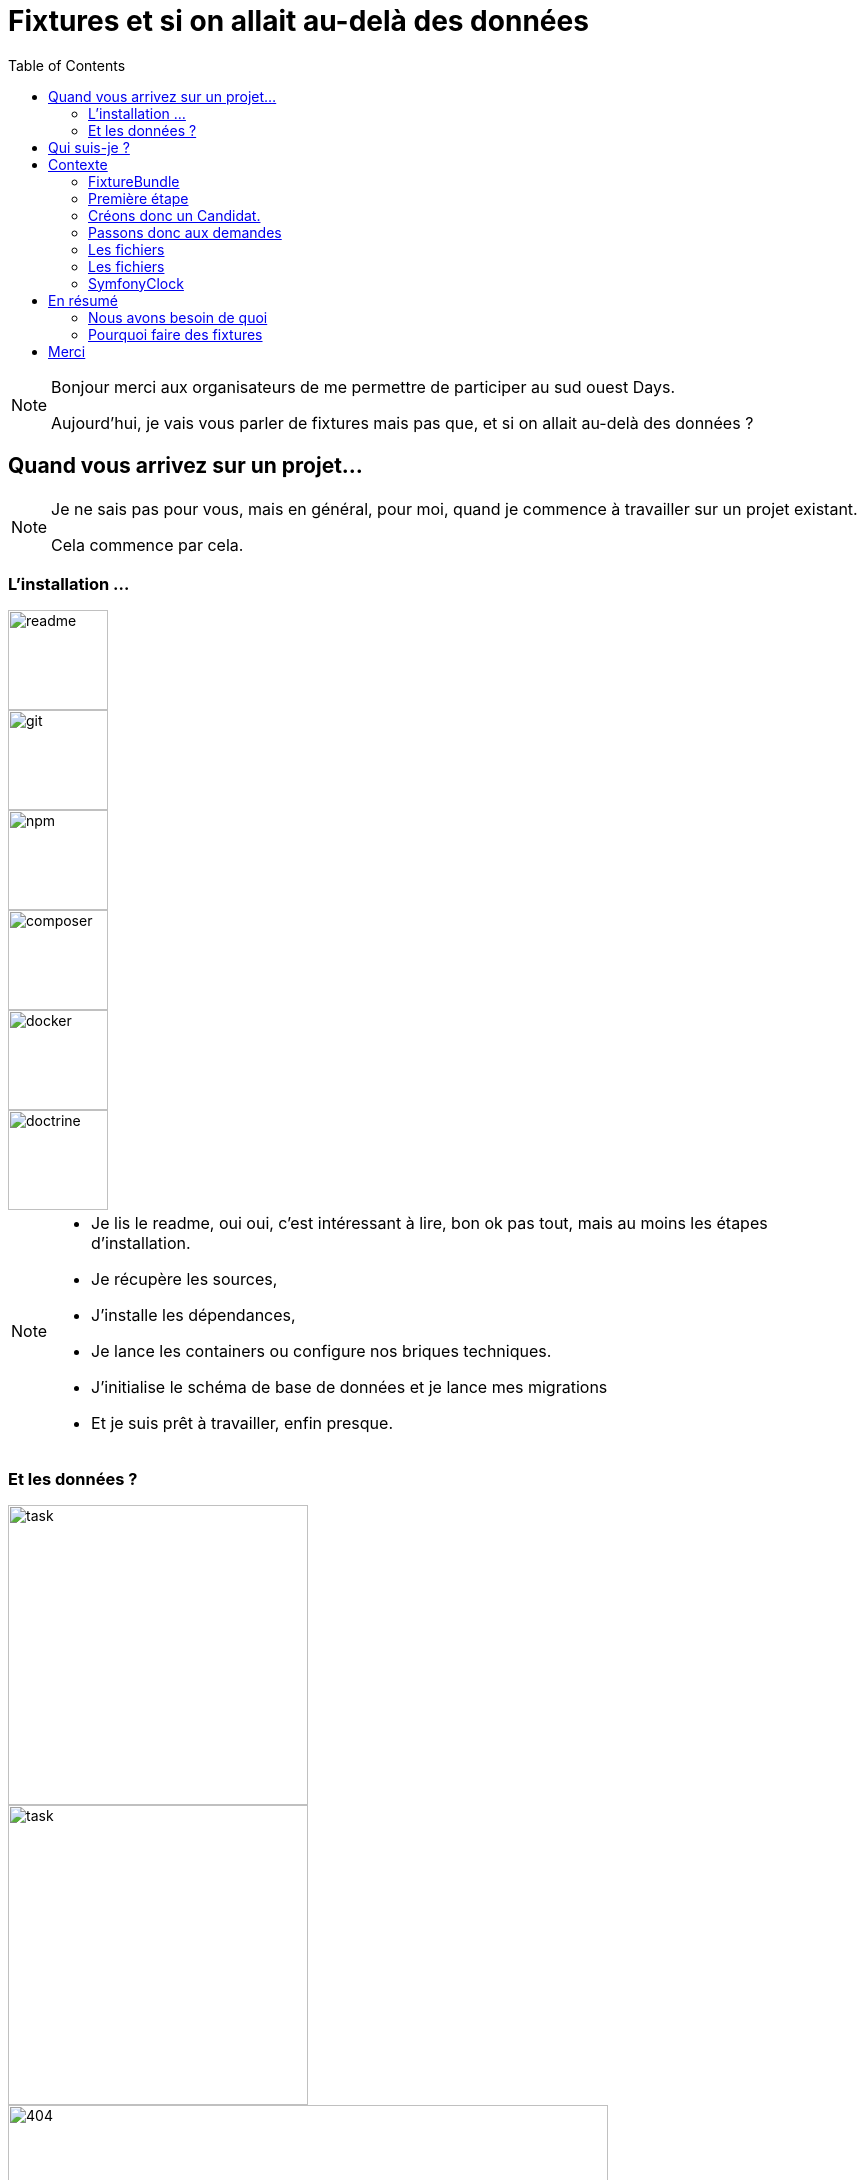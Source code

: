 = Fixtures et si on allait au-delà des données
:icons: font
:revealjs_theme: simple
:revealjs_slideNumber: true
:revealjs_history: true
:revealjs_pdfseparatefragments: false
:source-highlighter: highlight.js
:revealjs_width: 1280
:customcss: css/custom.css
:toc:

[NOTE.speaker]
====
Bonjour merci aux organisateurs de me permettre de participer au sud ouest Days.

Aujourd'hui, je vais vous parler de fixtures mais pas que, et si on allait au-delà des données ?

====

== Quand vous arrivez sur un projet...

[NOTE.speaker]
====
Je ne sais pas pour vous, mais en général, pour moi, quand je commence à travailler sur un projet existant.

Cela commence par cela.
====

[.columns]
[%notitle]  
=== L'installation ...

[.column]
--
image::images/intro/readme.png[readme,100px]
--
[.column]
--
image::images/intro/git.png[git,100px]
--

[.column]
--
image::images/intro/npm.png[npm,100px]
--

[.column]
--
image::images/intro/logo-composer-transparent.png[composer,100px]
--

[.column]
--
image::images/intro/docker-compose.png[docker,100px]
--

[.column]
--
image::images/intro/doctrine-logo.svg[doctrine,100px]
--

[NOTE.speaker]
====
* Je lis le readme, oui oui, c'est intéressant à lire, bon ok pas tout, mais au moins les étapes d'installation.
* Je récupère les sources,
* J'installe les dépendances,
* Je lance les containers ou configure nos briques techniques.
* J'initialise le schéma de base de données et je lance mes migrations
* Et je suis prêt à travailler, enfin presque.

====

[.columns]
=== Et les données ?

[.column]
--
[step=1]
image::images/intro/task.png[task,300px]
--

[.column]
--
[step=2]
image::images/intro/old_hdd.png[task,300px]
--

[.column]
--
[step=4]
image::images/intro/404.png[404,600px]
--

[.column]
--
[step=3]
image::images/intro/dump_prod.png[dump,300px]
--

[NOTE.speaker]
====

* Finalement, c'est "intéressant" de lire tout le readme, il y a la procédure d'initialisation des données en 300 étapes (ou presque).
* Ou alors, on a un dump de la base de données de production (anonymisé bien sûr)

Dans mon cas, il n'y avait pas de procédure d'anonymisation ni procédure capilotractée pour l'initialisation des données.

Du coup et comme je n'avais pas envie de tout faire à la main, j'ai commencé à essayer de trouver une solution.
Apparemment, tout le monde me dit qu'il faut mettre en place des fixtures.

La suite de cette conférence est un retour d'expérience sur la mise en place de fixtures au sein de mon projet.
====

[.columns]
== Qui suis-je ?

[.column]
--
image::images/avatar.png[nico,80%]
--

[.column.has-text-left]
--
**Nicolas**

Développeur PHP, Symfony

TechLead PHP, Architecte
--

[.column]
--
image::images/gop-mini.png[gop,80px,float="left"]
onepoint BDX
--

== Contexte

[NOTE.speaker]
====
Le projet sur lequel nous travaillons est une application web composée de 3 briques.
Un backend PHP, un front en angular et une brique d'authentification avec KeyCloak.

Cette application gère des demandes d'agrément.
Une demande a un cycle de vie complexe, nous avons besoin de mettre en place des jeux de données pour chaque état.

Présenter le workflow MAR et présenter notre workflow

Demande => ajout de fichier => deposer la demande => donner son avis par périmètre => finaliser agrément

Une demande comprend
* l'identité de notre demandeur,
* des informations sur ses qualifications.
* des informations sur sa société.
* plusieurs fichiers relatifs à sa demande
* un périmètre d'intervention sur lequel son agrément va être valide.

Une fois un dossier constitué un demandeur va déposer son dossier.
Ces demandes sont instruites par des instructeurs et des superviseurs.
Une demande déposée va être ensuite affectée à un instructeur par un superviseur.
L'instructeur instruit le dossier et donne son avis passant ensuite la main à un superviseur.
Le superviseur va confirmer ou non l'avis de l'instructeur et valider ou refuser la démande d'agrément.

Chaque étape doit être historisée afin de permettre un audit de ce process étape par étape et tracer qui à fait quelle action.

J'ai donc besoin de créer des données pour chacune de ces opérations.

Comme précisé précédemment, on m'a conseillé de mettre en place des fixtures.
Le projet étant en symfony, je me suis ainsi tourné vers le DoctrineFixtureBundle de Symfony.
====

=== FixtureBundle

 Permet l'ordonnancement de la création de données
 Fournit un registre de données
 Permet la gestion de l'écrasement des données

[NOTE.speaker]
====

* Jouer différents jeux de données
* Permettre de stocker certaines références pour les réutiliser (un utilisateur spécial, un produit)
* BDD
** Ajout seul
** Purge avec suppression partielle
====

=== Première étape

[source, php,%linenums,highlight="1..4|5..8|10..12|13"]
----
class AppFixturesBasis extends Fixture
{
    public function load(ObjectManager $manager): void
    {
        $demandeur = new Demandeur();
        $demandeur->setEmail('test@test.test');
        $demandeur->setFirstname('John');
        $demandeur->setLastname('Doe');

        $manager->persist($demandeur);
        $manager->flush();

        $this->addReference('DEMANDEUR', $demandeur);
    }
}
----

[NOTE.speaker]
====

Ok on a un objet Demandeur mais un demandeur c'est beaucoup de données.
Et un utilisateur doit se connecter à Keycloak.
Il faut donc créer une fonction permettant de créer un utilisateur dans Keycloak.
N'a-t-on pas un service qui permet de créer un utilisateur dans l'application ?
====

=== Créons donc un Candidat.

[source, php,%linenums,highlight="3..10|11"]
----
public function load(ObjectManager $manager): void
{
    $candidate = new Candidate();

    $candidate->setFirstName("John");
        ->setLastName("Doe")
        ->setEmail("john.doe@test.test")
        ->setSiren("123456789")
        ->setName("Société")
        ->setPassword("motDePasse");
    $this->candidateService->create($candidate);
    $candidate->getUser()->setRoles([Role::ROLE_DEMANDEUR->name]);
}
----

[NOTE.speaker]
====
Maintenant, on a un candidat, mais surtout un candidat avec lequel on pourra se connecter dans l'application.
====

=== Passons donc aux demandes

[source, php,%linenums,highlight="7..28|30"]
----
$candidate = $this->creeDemandeur("John", "Doe", "john.doe@test", "123456789", "Société", "motDePasse");
$candidate->getUser()->setRoles([Role::ROLE_DEMANDEUR->name]);
$commune = $this->communeRepository->findOneBy(['nom' => 'Bordeaux']);

$param = [
    'demandeur' => [
        'tel' => '+33600000000',
        'company' => [
            'email' => 'company@boite.mail',
            'tel' => '+33600000000',
            'formeJuridique' => 'autres',
            'creationDate' => '2024-01-01',
        ],
    ],
    'adresse' => [
        'adresse1' => 'numéro, nom de la voie',
        'adresse2' => 'complément adresse',
        'codePostal' => $commune->getCodePostaux()[0],
        'codeDepartement' => $commune->getDepartement()->getCode(),
        'ville' => $commune->getNom(),
    ],
];

return $this->demandeService->creeDemande($demandeur, $param);
----

[NOTE.speaker]
====
Une demande, c'est beaucoup d'informations, mais dans notre cas ce qui nous intéresse c'est le périmètre de la demande.
On peut également factoriser notre code pour le demandeur.
Là encore, on pourrait créer tous les objets, mais on a un service qui nous permet cela.
Encore une fois, on va utiliser le service pour créer notre demande.
====

=== Les fichiers

image::images/fichier_test.png[fichier,300px]


[NOTE.speaker]
====
La complexité est qu'une demande est composée de plusieurs fichiers.
Et qu'il faut les télécharger sur l'application.
Le contenu du fichier, on s'en moque un peu, mais il faut qu'il y en ait un pour que par la suite on puisse les manipuler dans l'application.
====

=== Les fichiers

[source,php,%linenums,highlight="1..9|11..19"]
----
public function createUploadedFile(string $nom): UploadedFile
{
    $this->filesystem->copy(
        originFile:'/var/www/html/src/DataFixtures/test_files/test.pdf',
        targetFile: "/tmp/$nom",
        overwriteNewerFiles: true);

    return new UploadedFile("/tmp/$nom", $nom, 'application/pdf', test: true);
}

$this->pieceJointeService->createPieceJointe(
    new PieceJointeModel(
        $nom,
        $this->fixtHelpers->createUploadedFile($nom),
        $demande,
        $demande->getDemandeur(),
        $codeTypePj
    )
);

=== Récapitulons



----

[NOTE.speaker]
====
On a donc une fonction qui permet de créer un fichier qui pourra être manipulé par notre application
====


=== SymfonyClock

[%step]
* Remplacement de la fonction now()
* Possibilité de remplacer l'horloge :
** `NativeClock` : date système standard
** `MockClock` : fixe l'heure
** `MonotonicClock` : horloge monotone

[NOTE.speaker]
====
NativeClock pour la prod
MockClock pour les tests
MonotonicClock pour les tests de performances ou le monitoring
====

== En résumé

image::images/process.svg[process,75%]

=== Nous avons besoin de quoi

[%step]
* Raconter une histoire (YAML)
* Des objets immuables (YAML)
* De parcourir des fichiers (PHP)
* De vérifier un peu (PHP)
* D'orchestrer tout ça (PHP)

=== Pourquoi faire des fixtures

[%step]
* Gagner du temps
* Avoir des données cohérentes
* Donner du contexte à des tests
* Vérifier nos services
* Avoir des données fiables
* Moins coder.

== Merci
